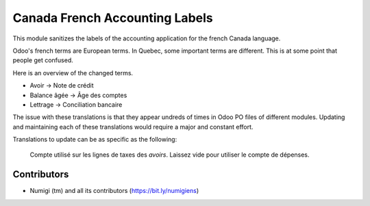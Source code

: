 Canada French Accounting Labels
===============================
This module sanitizes the labels of the accounting application for the french Canada language.

Odoo's french terms are European terms. In Quebec, some important terms are different.
This is at some point that people get confused.

Here is an overview of the changed terms.

* Avoir -> Note de crédit
* Balance âgée -> Âge des comptes
* Lettrage -> Conciliation bancaire

The issue with these translations is that they appear undreds of times in Odoo PO files of different modules.
Updating and maintaining each of these translations would require a major and constant effort.

Translations to update can be as specific as the following:

..

	Compte utilisé sur les lignes de taxes des `avoirs`. Laissez vide pour utiliser le compte de dépenses.

Contributors
------------
* Numigi (tm) and all its contributors (https://bit.ly/numigiens)
